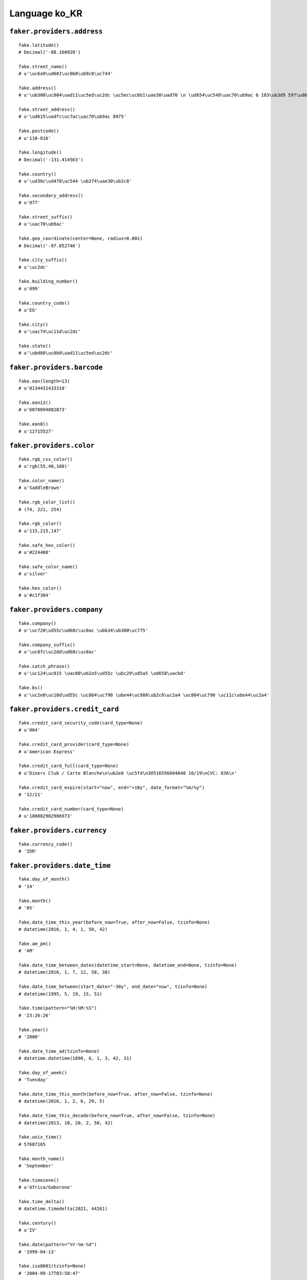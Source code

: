 
Language ko_KR
===============

``faker.providers.address``
---------------------------

::

	fake.latitude()
	# Decimal('-88.160928')

	fake.street_name()
	# u'\uc6a9\ud601\uc0b0\ub9c8\uc744'

	fake.address()
	# u'\ub300\uc804\uad11\uc5ed\uc2dc \uc5ec\uc6b1\uae30\uad70 \n \ud654\uc548\uac70\ub9ac 6 183\ub3d9 597\ud638 531-895'

	fake.street_address()
	# u'\ud615\uadfc\uc7ac\uac70\ub9ac 8975'

	fake.postcode()
	# u'110-816'

	fake.longitude()
	# Decimal('-131.414563')

	fake.country()
	# u'\ud30c\ud478\uc544 \ub274\uae30\ub2c8'

	fake.secondary_address()
	# u'077'

	fake.street_suffix()
	# u'\uac70\ub9ac'

	fake.geo_coordinate(center=None, radius=0.001)
	# Decimal('-97.852746')

	fake.city_suffix()
	# u'\uc2dc'

	fake.building_number()
	# u'099'

	fake.country_code()
	# u'EG'

	fake.city()
	# u'\uac74\uc11d\uc2dc'

	fake.state()
	# u'\ubd80\uc0b0\uad11\uc5ed\uc2dc'

``faker.providers.barcode``
---------------------------

::

	fake.ean(length=13)
	# u'0134431433318'

	fake.ean13()
	# u'6070094082873'

	fake.ean8()
	# u'12715527'

``faker.providers.color``
-------------------------

::

	fake.rgb_css_color()
	# u'rgb(55,40,100)'

	fake.color_name()
	# u'SaddleBrown'

	fake.rgb_color_list()
	# (74, 221, 254)

	fake.rgb_color()
	# u'115,215,147'

	fake.safe_hex_color()
	# u'#224400'

	fake.safe_color_name()
	# u'silver'

	fake.hex_color()
	# u'#c1f384'

``faker.providers.company``
---------------------------

::

	fake.company()
	# u'\uc720\ud55c\ud68c\uc0ac \ubb34\ub300\uc775'

	fake.company_suffix()
	# u'\uc8fc\uc2dd\ud68c\uc0ac'

	fake.catch_phrase()
	# u'\uc124\uc815 \uac00\ub2a5\ud55c \ubc29\ud5a5 \ud658\uacbd'

	fake.bs()
	# u'\uc2e0\uc18d\ud55c \uc804\uc790 \ube44\uc988\ub2c8\uc2a4 \uc804\uc790 \uc11c\ube44\uc2a4'

``faker.providers.credit_card``
-------------------------------

::

	fake.credit_card_security_code(card_type=None)
	# u'064'

	fake.credit_card_provider(card_type=None)
	# u'American Express'

	fake.credit_card_full(card_type=None)
	# u'Diners Club / Carte Blanche\n\ub2e8 \uc5fd\n30516556604048 10/19\nCVC: 836\n'

	fake.credit_card_expire(start="now", end="+10y", date_format="%m/%y")
	# '12/21'

	fake.credit_card_number(card_type=None)
	# u'180002902986973'

``faker.providers.currency``
----------------------------

::

	fake.currency_code()
	# 'IDR'

``faker.providers.date_time``
-----------------------------

::

	fake.day_of_month()
	# '14'

	fake.month()
	# '05'

	fake.date_time_this_year(before_now=True, after_now=False, tzinfo=None)
	# datetime(2016, 1, 4, 1, 50, 42)

	fake.am_pm()
	# 'AM'

	fake.date_time_between_dates(datetime_start=None, datetime_end=None, tzinfo=None)
	# datetime(2016, 1, 7, 12, 58, 38)

	fake.date_time_between(start_date="-30y", end_date="now", tzinfo=None)
	# datetime(1995, 5, 19, 15, 51)

	fake.time(pattern="%H:%M:%S")
	# '23:26:26'

	fake.year()
	# '2000'

	fake.date_time_ad(tzinfo=None)
	# datetime.datetime(1898, 6, 1, 3, 42, 31)

	fake.day_of_week()
	# 'Tuesday'

	fake.date_time_this_month(before_now=True, after_now=False, tzinfo=None)
	# datetime(2016, 1, 2, 6, 29, 5)

	fake.date_time_this_decade(before_now=True, after_now=False, tzinfo=None)
	# datetime(2013, 10, 20, 2, 50, 42)

	fake.unix_time()
	# 57687165

	fake.month_name()
	# 'September'

	fake.timezone()
	# u'Africa/Gaborone'

	fake.time_delta()
	# datetime.timedelta(2021, 44261)

	fake.century()
	# u'IV'

	fake.date(pattern="%Y-%m-%d")
	# '1999-04-13'

	fake.iso8601(tzinfo=None)
	# '2004-09-17T03:58:47'

	fake.date_time(tzinfo=None)
	# datetime(1996, 9, 26, 22, 8, 3)

	fake.date_time_this_century(before_now=True, after_now=False, tzinfo=None)
	# datetime(2015, 5, 26, 17, 1, 46)

``faker.providers.file``
------------------------

::

	fake.mime_type(category=None)
	# u'multipart/alternative'

	fake.file_name(category=None, extension=None)
	# u'ex.js'

	fake.file_extension(category=None)
	# u'jpeg'

``faker.providers.internet``
----------------------------

::

	fake.ipv4()
	# u'159.46.125.151'

	fake.url()
	# u'http://www.\uc720.kr/'

	fake.company_email()
	# u'\ubb1847@\ud6a8\ub3d9.org'

	fake.uri()
	# u'http://\uc720.kr/categories/tag/main/category/'

	fake.domain_word(*args, **kwargs)
	# u'\uc8fc\uc2dd\ud68c\uc0ac'

	fake.image_url(width=None, height=None)
	# u'http://dummyimage.com/716x273'

	fake.tld()
	# u'org'

	fake.free_email()
	# u'\ub2e810@gmail.com'

	fake.slug(*args, **kwargs)
	# u'cupiditate-labore'

	fake.free_email_domain()
	# u'dreamwiz.com'

	fake.domain_name()
	# u'\uc720.org'

	fake.uri_extension()
	# u'.html'

	fake.ipv6()
	# u'd5d9:58f1:62e6:dc42:1ce5:b0a2:e58f:3bfa'

	fake.safe_email()
	# u'x\ud558@example.net'

	fake.user_name(*args, **kwargs)
	# u'\uba85\ud798'

	fake.uri_path(deep=None)
	# u'tag/category/wp-content'

	fake.email()
	# u'\ud574\ud64d@\uc8fc.kr'

	fake.uri_page()
	# u'post'

	fake.mac_address()
	# u'c1:2f:f4:a7:94:39'

``faker.providers.job``
-----------------------

::

	fake.job()
	# 'Secretary/administrator'

``faker.providers.lorem``
-------------------------

::

	fake.text(max_nb_chars=200)
	# u'Quia labore illo alias quod ut illo. Ullam numquam cum culpa veniam non voluptas. Inventore eum et eius beatae neque in.'

	fake.sentence(nb_words=6, variable_nb_words=True)
	# u'Cupiditate perferendis aut deserunt sed veritatis quibusdam.'

	fake.word()
	# u'eos'

	fake.paragraphs(nb=3)
	# [   u'Earum distinctio officia laboriosam a. Tempora recusandae a voluptas et porro autem quis. Quidem qui qui similique dolorem consequatur deleniti fugit quidem.',
	#     u'Reiciendis unde voluptatem et. Sequi molestias saepe a. Quas non aspernatur commodi vel laboriosam inventore voluptatibus. Assumenda nulla aut vel corrupti.',
	#     u'Ea molestias sed veniam laudantium et. Molestiae nam non quis et molestiae. Sit dolores velit quia natus. Id animi omnis nisi quia ipsam.']

	fake.words(nb=3)
	# [u'voluptatem', u'esse', u'natus']

	fake.paragraph(nb_sentences=3, variable_nb_sentences=True)
	# u'Ex aut dignissimos ea laboriosam sapiente. Eos eum corporis et id officiis aut aut. Dolor quaerat et mollitia unde incidunt voluptas. Error ut commodi debitis molestias ad consequuntur.'

	fake.sentences(nb=3)
	# [   u'Sapiente optio officiis eum suscipit.',
	#     u'Non neque dignissimos modi excepturi autem facilis perferendis.',
	#     u'Cumque rerum ducimus ut veniam.']

``faker.providers.misc``
------------------------

::

	fake.password(length=10, special_chars=True, digits=True, upper_case=True, lower_case=True)
	# u'0Q4Da(0x+*'

	fake.locale()
	# u'it_BI'

	fake.md5(raw_output=False)
	# 'b45b577bb6e1969f1e0544ff2a7c1731'

	fake.sha1(raw_output=False)
	# '1eb07fe4a2e855f874850f6281b0742206437d8b'

	fake.null_boolean()
	# False

	fake.sha256(raw_output=False)
	# 'ecfea8ed44b4a571d4e14035afab9e561e1c65940aa4851817486ae59371cf9b'

	fake.uuid4()
	# 'da1d0221-2099-4a20-a069-4ee36a30ac39'

	fake.language_code()
	# u'pt'

	fake.boolean(chance_of_getting_true=50)
	# True

``faker.providers.person``
--------------------------

::

	fake.last_name_male()
	# u'\ud6c8'

	fake.name_female()
	# u'\uc131\uc138'

	fake.prefix_male()
	# ''

	fake.prefix()
	# ''

	fake.name()
	# u'\uc999\uc775'

	fake.suffix_female()
	# ''

	fake.name_male()
	# u'\uc0ac\uacf5\uad6c\uc0c1'

	fake.first_name()
	# u'\uc694'

	fake.suffix_male()
	# ''

	fake.suffix()
	# ''

	fake.first_name_male()
	# u'\ubbfc'

	fake.first_name_female()
	# u'\ud669'

	fake.last_name_female()
	# u'\uc6d0'

	fake.last_name()
	# u'\ubbf8'

	fake.prefix_female()
	# ''

``faker.providers.phone_number``
--------------------------------

::

	fake.phone_number()
	# u'051-431-7413'

``faker.providers.profile``
---------------------------

::

	fake.simple_profile()
	# {   'address': u'\uc804\ub77c\ub0a8\ub3c4 \ub1cc\uc18c\ud6c8\uad70 \uc628\ubbf8\ub3d9 554 (788-799)',
	#     'birthdate': '1971-03-20',
	#     'mail': u'\uc5b5\ub9cc@hotmail.com',
	#     'name': u'\uc218\ud611\uad8c',
	#     'sex': 'F',
	#     'username': u'f\ud76c'}

	fake.profile(fields=None)
	# {   'address': u'\ucda9\uccad\ub0a8\ub3c4 \uae38\uc7ac\ud1b5\uad6c \n \uc8fc\ube48\uac70\ub9ac 7239 176-740',
	#     'birthdate': '1985-06-20',
	#     'blood_group': 'B+',
	#     'company': u'\uadfc\uae30\uad6c',
	#     'current_location': (Decimal('-60.9813035'), Decimal('-122.924476')),
	#     'job': 'Air broker',
	#     'mail': u'\uc9c0\uc6d0@naver.com',
	#     'name': u'\uc190\uc548\ud76c',
	#     'residence': u'\ucda9\uccad\ubd81\ub3c4 \ubc30\ub450\ud638\uad6c \n \uc7ac\ud654\ub3d9 4073 039-564',
	#     'sex': 'M',
	#     'ssn': u'270913-2780818',
	#     'username': u'\uc5c492',
	#     'website': [   u'http://\uc8fc.net/',
	#                    u'http://www.\uc9c0\ube44.com/',
	#                    u'http://\ubb34\ub300.com/']}

``faker.providers.python``
--------------------------

::

	fake.pyiterable(nb_elements=10, variable_nb_elements=True, *value_types)
	# (   3713,
	#     u'Culpa ut enim.',
	#     7499,
	#     u'Ut sint sit aut.',
	#     u'http://www.\ud6c8\uc608.kr/posts/tags/search.htm',
	#     u'\uc81592@gmail.com',
	#     datetime(1978, 7, 27, 19, 41, 13),
	#     u'\ubd80\ucca0@dreamwiz.com',
	#     Decimal('-3556217.653'),
	#     u'Magni incidunt.',
	#     -6642.37)

	fake.pystr(max_chars=20)
	# u'Et sunt ullam.'

	fake.pyfloat(left_digits=None, right_digits=None, positive=False)
	# -442.57076

	fake.pystruct(count=10, *value_types)
	# (   [   4946,
	#         datetime(1999, 3, 26, 11, 23, 40),
	#         8472,
	#         u'Quia voluptatibus.',
	#         u'Perferendis quo nam.',
	#         u'Veritatis est ipsam.',
	#         u'http://\uc720.net/category/register/',
	#         u'Quas molestiae.',
	#         u'i\ub780@daum.net',
	#         1989],
	#     {   u'asperiores': u'http://\uc720.com/blog/posts/categories/post.php',
	#         u'aut': u'd\uc21c@\uc8fc.net',
	#         u'consequatur': 11.666600595,
	#         u'dolor': u'Rerum dolorum ipsam.',
	#         u'earum': 6330,
	#         u'et': u'http://\uc6b0\ubbf8.com/search.html',
	#         u'laudantium': 1633,
	#         u'numquam': u'Suscipit molestiae.',
	#         u'omnis': 3153},
	#     {   u'accusamus': {   3: 812100389.5,
	#                           4: [578, u'Distinctio.', u'Omnis voluptatum.'],
	#                           5: {   3: u'Possimus ipsam.',
	#                                  4: 7809,
	#                                  5: [   Decimal('987.466'),
	#                                         u'Amet amet quidem.']}},
	#         u'autem': {   7: u'Quia dolor fuga est.',
	#                       8: [   datetime(1971, 9, 30, 4, 0, 17),
	#                              datetime(1991, 8, 3, 3, 4, 48),
	#                              u'http://\uc6c5\uba85.net/app/category/index.jsp'],
	#                       9: {   7: -516585549799.0,
	#                              8: datetime(1994, 1, 7, 7, 19, 8),
	#                              9: [2109, u'Aut mollitia quos.']}},
	#         u'neque': {   4: datetime(1975, 9, 7, 22, 19, 9),
	#                       5: [   datetime(1998, 8, 23, 10, 35, 13),
	#                              u'Aliquam tempora.',
	#                              Decimal('7691191.82')],
	#                       6: {   4: u'http://\uc644\uc6b0\uc775.net/',
	#                              5: 16173702986.137,
	#                              6: [u'Alias quos dolores.', u'Suscipit.']}},
	#         u'nobis': {   9: datetime(2000, 4, 24, 12, 47, 21),
	#                       10: [   Decimal('-7.0672940068E+14'),
	#                               u'A non excepturi sit.',
	#                               7747],
	#                       11: {   9: u'Officia maxime.',
	#                               10: u'http://www.\ubcd1\uad6c.net/homepage/',
	#                               11: [   u'\ucd08\uc9c4@\uc8fc\uc2dd\ud68c\uc0ac.com',
	#                                       Decimal('28.0')]}},
	#         u'non': {   0: 5103,
	#                     1: [   3024,
	#                            Decimal('-962891.923502'),
	#                            u'y\ud574@\uc8fc.net'],
	#                     2: {   0: u'Unde officiis ipsum.',
	#                            1: u'Eligendi rerum et.',
	#                            2: [9409, u'Aut vel dolor.']}},
	#         u'odit': {   5: Decimal('-42445427451.0'),
	#                      6: [u'Dolores rem.', 2601, u'Ea quo aperiam sit.'],
	#                      7: {   5: u'Maiores sit totam.',
	#                             6: u'http://www.\uc591\uc724\ud6a8.kr/home.html',
	#                             7: [Decimal('6375128198.0'), u'Explicabo in.']}},
	#         u'quod': {   8: u'Et rem et impedit.',
	#                      9: [   u'\uac00\uc7a5\uace1@\uc8fc.com',
	#                             u'Veniam architecto.',
	#                             u'Non odio nemo.'],
	#                      10: {   8: u'Animi possimus aut.',
	#                              9: u'Ipsam ullam veniam.',
	#                              10: [Decimal('-2.36078025042E+12'), 4199]}},
	#         u'temporibus': {   6: u'Quia id repudiandae.',
	#                            7: [   u'Earum repellendus.',
	#                                   8904,
	#                                   datetime(1992, 7, 30, 17, 0, 57)],
	#                            8: {   6: u'Nulla.',
	#                                   7: u'Molestiae repellat.',
	#                                   8: [   u'http://\uc628\ubcd1\uc5f0.org/home.php',
	#                                          u'Aut quasi velit sed.']}},
	#         u'vel': {   2: u'http://\uc11d\ub3d9\uc5f4.com/homepage/',
	#                     3: [   u'Sit consequuntur.',
	#                            Decimal('-8562999.56101'),
	#                            u'Voluptatem omnis ea.'],
	#                     4: {   2: datetime(2004, 3, 31, 22, 29, 46),
	#                            3: Decimal('-22097.472942'),
	#                            4: [   datetime(2001, 7, 14, 6, 22, 11),
	#                                   u'Nulla magni cum.']}}})

	fake.pydecimal(left_digits=None, right_digits=None, positive=False)
	# Decimal('-50027726.26')

	fake.pylist(nb_elements=10, variable_nb_elements=True, *value_types)
	# [   6979147344441.33,
	#     1171,
	#     u'Voluptas est quos.',
	#     u'Dolorem ducimus.',
	#     u'f\uac00@\uaddc\ud718.org',
	#     Decimal('-68907842.3462'),
	#     Decimal('-692817700.545'),
	#     u'Voluptatem enim nam.',
	#     u'Omnis expedita aut.',
	#     442,
	#     Decimal('9216087499.1'),
	#     datetime(2004, 6, 14, 11, 41, 6),
	#     u'http://www.\uc8fc\uc2dd\ud68c\uc0ac.kr/explore/posts/homepage.htm']

	fake.pytuple(nb_elements=10, variable_nb_elements=True, *value_types)
	# (   u'http://www.\uc720.kr/home.php',
	#     u'http://www.\uc8fc.com/categories/explore/search/index.php',
	#     u'p\uc724@\uba85\uc6b0\uc8fc.net',
	#     u'Rerum nesciunt quia.',
	#     u'Error ex nulla at.',
	#     9008,
	#     Decimal('6.1'),
	#     datetime(1992, 2, 21, 15, 59, 48),
	#     2803,
	#     4801635777564.26,
	#     2776,
	#     70575698874969.0,
	#     4315,
	#     u'Qui totam qui vero.')

	fake.pybool()
	# True

	fake.pyset(nb_elements=10, variable_nb_elements=True, *value_types)
	# set([446279654.9, u'\ucc44\uaddc@dreamwiz.com', u'Maiores non tempora.', u'Quos porro.', 8972, u'\uc720\ubc29@gmail.com', -816209.0, 2997, u'Quia soluta minima.', u'w\uc6a9@\uc9c4\ub824\ub780.com', 44970214211.88, 3003, u'Quia fuga qui.', u'Non qui doloremque.', Decimal('3337.59')])

	fake.pydict(nb_elements=10, variable_nb_elements=True, *value_types)
	# {   u'dolor': u'\uba85\ud638@\ud669\uc131\uc9c0.kr',
	#     u'eum': 6482,
	#     u'inventore': u'p\uac15@naver.com',
	#     u'laudantium': u'http://www.\ud638\uc21c\ub780.com/tags/tag/search/index.jsp',
	#     u'maiores': u'Excepturi et.',
	#     u'non': u'\ubcf4\uc548@hanmail.net',
	#     u'occaecati': -95129985673768.0,
	#     u'quia': datetime(2009, 7, 27, 21, 59, 42),
	#     u'quis': u'Illo ipsa cumque et.',
	#     u'totam': u'\uc724\uc601@nate.com',
	#     u'voluptatem': 5802}

	fake.pyint()
	# 1030

``faker.providers.ssn``
-----------------------

::

	fake.ssn()
	# u'280801-1563121'

``faker.providers.user_agent``
------------------------------

::

	fake.mac_processor()
	# u'U; PPC'

	fake.firefox()
	# u'Mozilla/5.0 (Windows NT 6.2; en-US; rv:1.9.1.20) Gecko/2010-12-13 07:01:35 Firefox/3.6.18'

	fake.linux_platform_token()
	# u'X11; Linux x86_64'

	fake.opera()
	# u'Opera/8.93.(X11; Linux x86_64; it-IT) Presto/2.9.180 Version/10.00'

	fake.windows_platform_token()
	# u'Windows 98'

	fake.internet_explorer()
	# u'Mozilla/5.0 (compatible; MSIE 7.0; Windows NT 4.0; Trident/3.1)'

	fake.user_agent()
	# u'Opera/9.53.(Windows NT 6.2; en-US) Presto/2.9.160 Version/10.00'

	fake.chrome()
	# u'Mozilla/5.0 (X11; Linux i686) AppleWebKit/5330 (KHTML, like Gecko) Chrome/13.0.808.0 Safari/5330'

	fake.linux_processor()
	# u'i686'

	fake.mac_platform_token()
	# u'Macintosh; PPC Mac OS X 10_7_1'

	fake.safari()
	# u'Mozilla/5.0 (Macintosh; U; PPC Mac OS X 10_8_6 rv:2.0; it-IT) AppleWebKit/535.34.1 (KHTML, like Gecko) Version/4.0 Safari/535.34.1'

